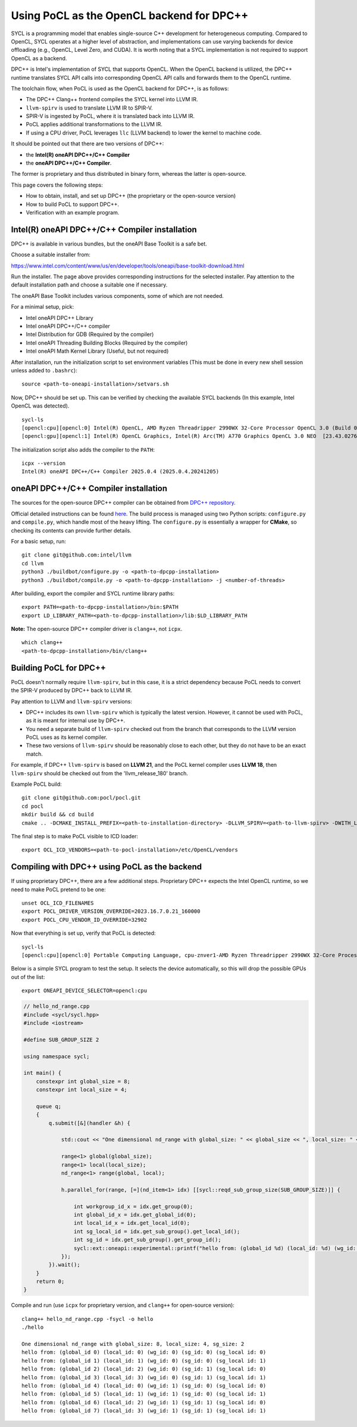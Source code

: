 .. _sycl_dpcpp:

Using PoCL as the OpenCL backend for DPC++
------------------------------------------

SYCL is a programming model that enables single-source C++ development for
heterogeneous computing. Compared to OpenCL, SYCL operates at a higher level
of abstraction, and implementations can use varying backends
for device offloading (e.g., OpenCL, Level Zero, and CUDA). It is worth noting
that a SYCL implementation is not required to support OpenCL as a backend.

DPC++ is Intel's implementation of SYCL that supports OpenCL. When the OpenCL backend
is utilized, the DPC++ runtime translates SYCL API calls into corresponding OpenCL
API calls and forwards them to the OpenCL runtime.

The toolchain flow, when PoCL is used as the OpenCL backend for DPC++, is as follows:

- The DPC++ Clang++ frontend compiles the SYCL kernel into LLVM IR.
- ``llvm-spirv`` is used to translate LLVM IR to SPIR-V.
- SPIR-V is ingested by PoCL, where it is translated back into LLVM IR.
- PoCL applies additional transformations to the LLVM IR.
- If using a CPU driver, PoCL leverages ``llc`` (LLVM backend) to lower the kernel to machine code.

It should be pointed out that there are two versions of DPC++:

- the **Intel(R) oneAPI DPC++/C++ Compiler**
- the **oneAPI DPC++/C++ Compiler**.

The former is proprietary and thus distributed in binary form, whereas the latter is
open-source.

This page covers the following steps:

- How to obtain, install, and set up DPC++ (the proprietary or the open-source version)
- How to build PoCL to support DPC++.
- Verification with an example program.


Intel(R) oneAPI DPC++/C++ Compiler installation
~~~~~~~~~~~~~~~~~~~~~~~~~~~~~~~~~~~~~~~~~~~~~~~

DPC++ is available in various bundles, but the oneAPI Base Toolkit is a safe bet.

Choose a suitable installer from:

https://www.intel.com/content/www/us/en/developer/tools/oneapi/base-toolkit-download.html

Run the installer. The page above provides corresponding instructions for the selected installer.
Pay attention to the default installation path and choose a suitable one if necessary.

The oneAPI Base Toolkit includes various components, some of which are not needed.

For a minimal setup, pick:

- Intel oneAPI DPC++ Library
- Intel oneAPI DPC++/C++ compiler
- Intel Distribution for GDB (Required by the compiler)
- Intel oneAPI Threading Building Blocks (Required by the compiler)
- Intel oneAPI Math Kernel Library (Useful, but not required)

After installation, run the initialization script to set environment variables (This must be done in every new shell session unless added to ``.bashrc``)::

    source <path-to-oneapi-installation>/setvars.sh

Now, DPC++ should be set up. This can be verified by checking the available SYCL backends (In this example, Intel OpenCL was detected). ::

    sycl-ls
    [opencl:cpu][opencl:0] Intel(R) OpenCL, AMD Ryzen Threadripper 2990WX 32-Core Processor OpenCL 3.0 (Build 0) [2024.18.12.0.05_160000]
    [opencl:gpu][opencl:1] Intel(R) OpenCL Graphics, Intel(R) Arc(TM) A770 Graphics OpenCL 3.0 NEO  [23.43.027642]


The initialization script also adds the compiler to the ``PATH``::

    icpx --version
    Intel(R) oneAPI DPC++/C++ Compiler 2025.0.4 (2025.0.4.20241205)


oneAPI DPC++/C++ Compiler installation
~~~~~~~~~~~~~~~~~~~~~~~~~~~~~~~~~~~~~~
The sources for the open-source DPC++ compiler can be obtained from `DPC++ repository <https://github.com/intel/llvm>`__.

Official detailed instructions can be found `here <https://intel.github.io/llvm-docs/GetStartedGuide.html#build-dpc-toolchain>`__.
The build process is managed using two Python scripts: ``configure.py`` and ``compile.py``, which handle most of the heavy lifting.
The ``configure.py`` is essentially a wrapper for **CMake**, so checking its contents can provide further details.

For a basic setup, run::

    git clone git@github.com:intel/llvm
    cd llvm
    python3 ./buildbot/configure.py -o <path-to-dpcpp-installation>
    python3 ./buildbot/compile.py -o <path-to-dpcpp-installation> -j <number-of-threads>

After building, export the compiler and SYCL runtime library paths::

    export PATH=<path-to-dpcpp-installation>/bin:$PATH
    export LD_LIBRARY_PATH=<path-to-dpcpp-installation>/lib:$LD_LIBRARY_PATH

**Note:** The open-source DPC++ compiler driver is ``clang++``, not ``icpx``.

::

    which clang++
    <path-to-dpcpp-installation>/bin/clang++


Building PoCL for DPC++
~~~~~~~~~~~~~~~~~~~~~~~
PoCL doesn't normally require ``llvm-spirv``, but in this case, it is a strict
dependency because PoCL needs to convert the SPIR-V produced by DPC++ back to LLVM IR.

Pay attention to LLVM and ``llvm-spirv`` versions:

- DPC++ includes its own ``llvm-spirv`` which is typically the latest version. However, it cannot be used with PoCL, as it is meant for internal use by DPC++.
- You need a separate build of ``llvm-spirv`` checked out from the branch that corresponds to the LLVM version PoCL uses as its kernel compiler.
- These two versions of ``llvm-spirv`` should be reasonably close to each other, but they do not have to be an exact match.

For example, if DPC++ ``llvm-spirv`` is based on **LLVM 21**, and the PoCL kernel
compiler uses **LLVM 18**, then ``llvm-spirv`` should be checked out from the 'llvm_release_180' branch.


Example PoCL build::

    git clone git@github.com:pocl/pocl.git
    cd pocl
    mkdir build && cd build
    cmake .. -DCMAKE_INSTALL_PREFIX=<path-to-installation-directory> -DLLVM_SPIRV=<path-to-llvm-spirv> -DWITH_LLVM_CONFIG=<path-to-llvm-config>

The final step is to make PoCL visible to ICD loader::

    export OCL_ICD_VENDORS=<path-to-pocl-installation>/etc/OpenCL/vendors


Compiling with DPC++ using PoCL as the backend
~~~~~~~~~~~~~~~~~~~~~~~~~~~~~~~~~~~~~~~~~~~~~~
If using proprietary DPC++, there are a few additional steps. Proprietary DPC++
expects the Intel OpenCL runtime, so we need to make PoCL pretend to be one::

    unset OCL_ICD_FILENAMES
    export POCL_DRIVER_VERSION_OVERRIDE=2023.16.7.0.21_160000
    export POCL_CPU_VENDOR_ID_OVERRIDE=32902

Now that everything is set up, verify that PoCL is detected::

    sycl-ls
    [opencl:cpu][opencl:0] Portable Computing Language, cpu-znver1-AMD Ryzen Threadripper 2990WX 32-Core Processor OpenCL 3.0 PoCL HSTR: cpu-x86_64-pc-linux-gnu-znver1

Below is a simple SYCL program to test the setup. It selects the device automatically, so this will drop the possible GPUs out of the list::

    export ONEAPI_DEVICE_SELECTOR=opencl:cpu

.. code-block:: c++

    // hello_nd_range.cpp
    #include <sycl/sycl.hpp>
    #include <iostream>

    #define SUB_GROUP_SIZE 2

    using namespace sycl;

    int main() {
        constexpr int global_size = 8;
        constexpr int local_size = 4;

        queue q;
        {
            q.submit([&](handler &h) {

                std::cout << "One dimensional nd_range with global_size: " << global_size << ", local_size: " << local_size << ", sg_size: " << SUB_GROUP_SIZE << "\n";

                range<1> global(global_size);
                range<1> local(local_size);
                nd_range<1> range(global, local);

                h.parallel_for(range, [=](nd_item<1> idx) [[sycl::reqd_sub_group_size(SUB_GROUP_SIZE)]] {

                    int workgroup_id_x = idx.get_group(0);
                    int global_id_x = idx.get_global_id(0);
                    int local_id_x = idx.get_local_id(0);
                    int sg_local_id = idx.get_sub_group().get_local_id();
                    int sg_id = idx.get_sub_group().get_group_id();
                    sycl::ext::oneapi::experimental::printf("hello from: (global_id %d) (local_id: %d) (wg_id: %d) (sg_id: %d) (sg_local id: %d)\n",global_id_x, local_id_x,workgroup_id_x, sg_id, sg_local_id);
                });
            }).wait();
        }
        return 0;
    }

Compile and run (use ``icpx`` for proprietary version, and ``clang++`` for open-source version)::

    clang++ hello_nd_range.cpp -fsycl -o hello
    ./hello

    One dimensional nd_range with global_size: 8, local_size: 4, sg_size: 2
    hello from: (global_id 0) (local_id: 0) (wg_id: 0) (sg_id: 0) (sg_local id: 0)
    hello from: (global_id 1) (local_id: 1) (wg_id: 0) (sg_id: 0) (sg_local id: 1)
    hello from: (global_id 2) (local_id: 2) (wg_id: 0) (sg_id: 1) (sg_local id: 0)
    hello from: (global_id 3) (local_id: 3) (wg_id: 0) (sg_id: 1) (sg_local id: 1)
    hello from: (global_id 4) (local_id: 0) (wg_id: 1) (sg_id: 0) (sg_local id: 0)
    hello from: (global_id 5) (local_id: 1) (wg_id: 1) (sg_id: 0) (sg_local id: 1)
    hello from: (global_id 6) (local_id: 2) (wg_id: 1) (sg_id: 1) (sg_local id: 0)
    hello from: (global_id 7) (local_id: 3) (wg_id: 1) (sg_id: 1) (sg_local id: 1)
